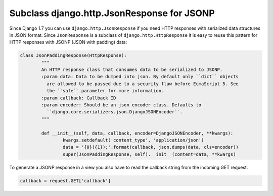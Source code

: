 
Subclass django.http.JsonResponse for JSONP
===========================================



.. author:: Christian Bergmiller
.. categories:: none
.. tags:: django, json, jsonp
.. comments::

Since Django 1.7 you can use ``django.http.JsonResponse`` if you need HTTP responses with serialized data structures in JSON format. Since ``JsonResponse`` is a subclass of ``django.http.HttpResponse`` it is easy to reuse this pattern for HTTP responses with JSONP (JSON with padding) data:

.. code:: python
	
	class JsonPaddingResponse(HttpResponse):
		"""
		An HTTP response class that consumes data to be serialized to JSONP.
		:param data: Data to be dumped into json. By default only ``dict`` objects
		  are allowed to be passed due to a security flaw before EcmaScript 5. See
		  the ``safe`` parameter for more information.
		:param callback: Callback ID
		:param encoder: Should be an json encoder class. Defaults to
		  ``django.core.serializers.json.DjangoJSONEncoder``.
		"""
		
		def __init__(self, data, callback, encoder=DjangoJSONEncoder, **kwargs):
			kwargs.setdefault('content_type', 'application/json')
			data = '{0}({1});'.format(callback, json.dumps(data, cls=encoder))
			super(JsonPaddingResponse, self).__init__(content=data, **kwargs)

To generate a JSONP response in a view you also have to read the callback string from the incoming GET request.

.. code:: python
	
	callback = request.GET['callback']
	
